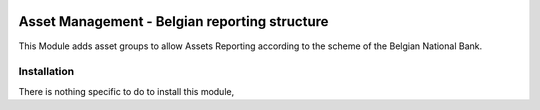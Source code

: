 .. image:: https://img.shields.io/badge/license-AGPL--3-blue.png
   :target: https://www.gnu.org/licenses/agpl
   :alt: License: AGPL-3

==============================================
Asset Management - Belgian reporting structure
==============================================

This Module adds asset groups to allow Assets Reporting according to the scheme
of the Belgian National Bank.

Installation
============

There is nothing specific to do to install this module,
